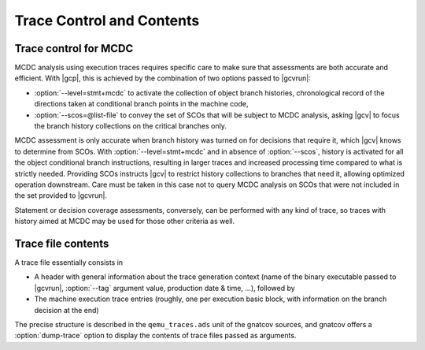 **************************
Trace Control and Contents
**************************

.. _trace-control:

Trace control for MCDC
=======================

MCDC analysis using execution traces requires specific care to make
sure that assessments are both accurate and efficient.
With |gcp|, this is achieved by the combination of two options passed
to |gcvrun|:

* :option:`--level=stmt+mcdc` to activate the collection of object branch
  histories, chronological record of the directions taken at conditional
  branch points in the machine code,

* :option:`--scos=@list-file` to convey the set of SCOs that will be subject
  to MCDC analysis, asking |gcv| to focus the branch history collections
  on the critical branches only.

MCDC assessment is only accurate when branch history was turned on for
decisions that require it, which |gcv| knows to determine from SCOs.  With
:option:`--level=stmt+mcdc` and in absence of :option:`--scos`, history is
activated for all the object conditional branch instructions, resulting in
larger traces and increased processing time compared to what is strictly
needed. Providing SCOs instructs |gcv| to restrict history collections to
branches that need it, allowing optimized operation downstream.  Care must be
taken in this case not to query MCDC analysis on SCOs that were not included
in the set provided to |gcvrun|.

Statement or decision coverage assessments, conversely, can be performed with
any kind of trace, so traces with history aimed at MCDC may be used for those
other criteria as well.

Trace file contents
===================

A trace file essentially consists in

* A header with general information about the trace generation context (name
  of the binary executable passed to |gcvrun|, :option:`--tag` argument value,
  production date & time, ...), followed by

* The machine execution trace entries (roughly, one per execution basic block,
  with information on the branch decision at the end)

The precise structure is described in the ``qemu_traces.ads`` unit of the
gnatcov sources, and gnatcov offers a :option:`dump-trace` option to display
the contents of trace files passed as arguments.

